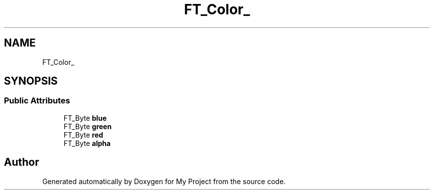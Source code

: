 .TH "FT_Color_" 3 "Wed Feb 1 2023" "Version Version 0.0" "My Project" \" -*- nroff -*-
.ad l
.nh
.SH NAME
FT_Color_
.SH SYNOPSIS
.br
.PP
.SS "Public Attributes"

.in +1c
.ti -1c
.RI "FT_Byte \fBblue\fP"
.br
.ti -1c
.RI "FT_Byte \fBgreen\fP"
.br
.ti -1c
.RI "FT_Byte \fBred\fP"
.br
.ti -1c
.RI "FT_Byte \fBalpha\fP"
.br
.in -1c

.SH "Author"
.PP 
Generated automatically by Doxygen for My Project from the source code\&.
